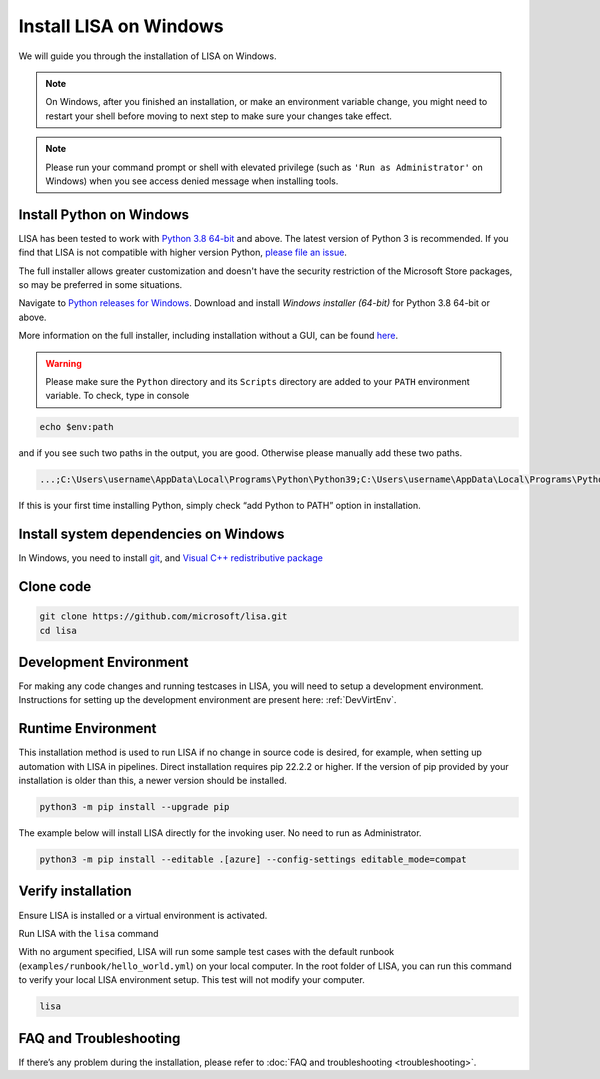 Install LISA on Windows
=======================

We will guide you through the installation of LISA on Windows.

.. note::

   On Windows, after you finished an installation, or make an
   environment variable change, you might need to restart your shell before moving
   to next step to make sure your changes take effect.

.. note::
   Please run your command prompt or shell with elevated privilege
   (such as ``'Run as Administrator'`` on Windows) when you see access denied
   message when installing tools.


Install Python on Windows
-------------------------

LISA has been tested to work with `Python 3.8 64-bit <https://www.python.org/>`__ and above.
The latest version of Python 3 is recommended. If you find that LISA is not compatible
with higher version Python, `please file an issue <https://github.com/microsoft/lisa/issues/new>`__.

The full installer allows greater customization and doesn't have the security restriction
of the Microsoft Store packages, so may be preferred in some situations.

Navigate to `Python releases for Windows <https://www.python.org/downloads/windows/>`__.
Download and install *Windows installer (64-bit)* for Python 3.8 64-bit or above.

More information on the full installer, including installation without a GUI,
can be found `here <https://docs.python.org/3/using/windows.html#the-full-installer>`_.

.. warning::

   Please make sure the ``Python`` directory and its ``Scripts``
   directory are added to your ``PATH`` environment variable. To check,
   type in console

.. code:: powershell

   echo $env:path

and if you see such two paths in the output, you are good. Otherwise
please manually add these two paths.

.. code:: powershell

   ...;C:\Users\username\AppData\Local\Programs\Python\Python39;C:\Users\username\AppData\Local\Programs\Python\Python39\Scripts;...

If this is your first time installing Python, simply check “add Python
to PATH” option in installation.


Install system dependencies on Windows
--------------------------------------

In Windows, you need to install `git <https://git-scm.com/downloads>`__,
and `Visual C++ redistributive package <https://aka.ms/vs/16/release/vc_redist.x64.exe>`__


Clone code
----------

.. code:: sh

   git clone https://github.com/microsoft/lisa.git
   cd lisa


Development Environment
-----------------------

For making any code changes and running testcases in LISA, you will need to setup a development environment. Instructions for setting up the development environment are present here: :ref:`DevVirtEnv`.

Runtime Environment
-------------------

This installation method is used to run LISA if no change in source code is desired, for example, when setting up automation with LISA in pipelines. Direct installation requires pip 22.2.2 or higher. If the version of pip provided by your installation is older than this, a newer version should be installed.

.. code:: bash

   python3 -m pip install --upgrade pip

The example below will install LISA directly for the invoking user. No need to run as Administrator.

.. code:: bash

    python3 -m pip install --editable .[azure] --config-settings editable_mode=compat



Verify installation
-------------------

Ensure LISA is installed or a virtual environment is activated.

Run LISA with the ``lisa`` command

With no argument specified, LISA will run some sample test cases with
the default runbook (``examples/runbook/hello_world.yml``) on your local
computer. In the root folder of LISA, you can run this command to verify
your local LISA environment setup. This test will not modify your
computer.

.. code:: bash

   lisa

FAQ and Troubleshooting
-----------------------

If there’s any problem during the installation, please refer to :doc:`FAQ and
troubleshooting <troubleshooting>`.
